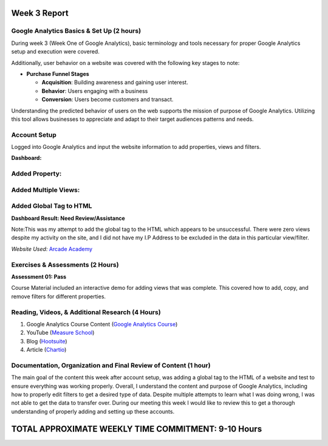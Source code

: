 Week 3 Report
==============

Google Analytics Basics & Set Up (2 hours)
------------------------------------------
During week 3 (Week One of Google Analytics), basic terminology and tools necessary for proper Google Analytics setup
and execution were covered.

Additionally, user behavior on a website was covered with the following key stages to note:

* **Purchase Funnel Stages**

  * **Acquisition**: Building awareness and gaining user interest.

  * **Behavior**: Users engaging with a business

  * **Conversion**: Users become customers and transact.

Understanding the predicted behavior of users on the web supports the mission of purpose of Google Analytics.
Utilizing this tool allows businesses to appreciate and adapt to their target audiences patterns and needs.

Account Setup
-------------
Logged into Google Analytics and input the website information to add properties, views and filters.

**Dashboard:**

.. image:: dashboardlogin.png
   :width: 50%

Added Property:
---------------

.. image:: property.png
   :width: 50%

Added Multiple Views:
---------------------

.. image:: views.jpg
   :width: 50%

Added Global Tag to HTML
-------------------------
.. image:: globaltag.jpg
   :width: 50%

**Dashboard Result: Need Review/Assistance**

Note:This was my attempt to add the global tag to the HTML which appears to be unsuccessful. There were
zero views despite my activity on the site, and I did not have my I.P Address to be excluded in the data in
this particular view/filter.

.. image:: dashboard.png
   :width: 50%

*Website Used:* `Arcade Academy <https://api.arcade.academy/en/latest/>`_

Exercises & Assessments (2 Hours)
--------------------------------------------
**Assessment 01: Pass**

.. image:: assessment1.png
   :width: 50%

Course Material included an interactive demo for adding views that was complete. This covered how to
add, copy, and remove filters for different properties.

Reading, Videos, & Additional Research (4 Hours)
-------------------------------------------------
1. Google Analytics Course Content (`Google Analytics Course <https://analytics.google.com/analytics/academy/course/6/unit/1/lesson/1>`_)
2. YouTube (`Measure School <https://measureschool.com/google-tag-manager-vs-global-site-tag/>`_)
3. Blog (`Hootsuite <https://blog.hootsuite.com/how-to-set-up-google-analytics/>`_)
4. Article (`Chartio <https://chartio.com/learn/marketing-analytics/how-to-add-google-analytics-tracking-to-a-website/>`_)


Documentation, Organization and Final Review of Content (1 hour)
----------------------------------------------------------------
The main goal of the content this week after account setup, was adding a global tag to the HTML of a website and test
to ensure everything was working properly. Overall, I understand the content and purpose of Google Analytics, including
how to properly edit filters to get a desired type of data. Despite multiple attempts to learn what I was doing wrong, I
was not able to get the data to transfer over. During our meeting this week I would like to review this to get a thorough
understanding of properly adding and setting up these accounts.

TOTAL APPROXIMATE WEEKLY TIME COMMITMENT: **9-10 Hours**
=========================================================




